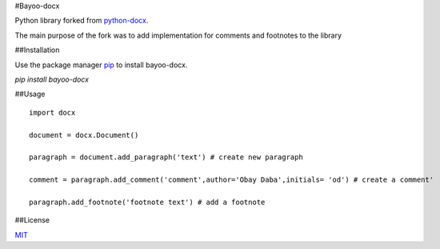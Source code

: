 #Bayoo-docx

Python library forked from  `python-docx <github.com/python-openxml/python-docx/>`_.

The main purpose of the fork was to add implementation for comments and footnotes to the library

##Installation


Use the package manager `pip <pypi.org/project/bayoo-docx/>`_ to install bayoo-docx.


`pip install bayoo-docx`

##Usage

::
    
    import docx
    
    document = docx.Document()

    paragraph = document.add_paragraph('text') # create new paragraph

    comment = paragraph.add_comment('comment',author='Obay Daba',initials= 'od') # create a comment'

    paragraph.add_footnote('footnote text') # add a footnote



##License

`MIT <https://choosealicense.com/licenses/mit/>`_
